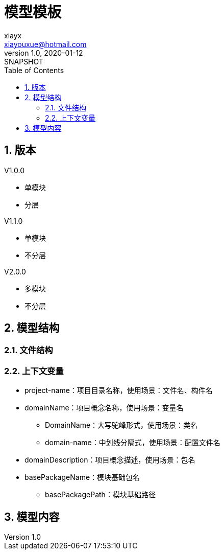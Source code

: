 = 模型模板
xiayx <xiayouxue@hotmail.com>
v1.0, 2020-01-12: SNAPSHOT
:doctype: docbook
:toc: left
:numbered:
:imagesdir: docs/assets/images
:sourcedir: src/main/java
:resourcesdir: src/main/resources
:testsourcedir: src/test/java
:source-highlighter: highlightjs

//查看 http://peacetrue.github.io/public/peacetrue-template-model/index.html[详情^]

== 版本

.V1.0.0
* 单模块
* 分层

.V1.1.0
* 单模块
* 不分层

.V2.0.0
* 多模块
* 不分层

== 模型结构

=== 文件结构

=== 上下文变量

* project-name：项目目录名称，使用场景：文件名、构件名
* domainName：项目概念名称，使用场景：变量名
** DomainName：大写驼峰形式，使用场景：类名
** domain-name：中划线分隔式，使用场景：配置文件名
* domainDescription：项目概念描述，使用场景：包名
* basePackageName：模块基础包名
** basePackagePath：模块基础路径

== 模型内容